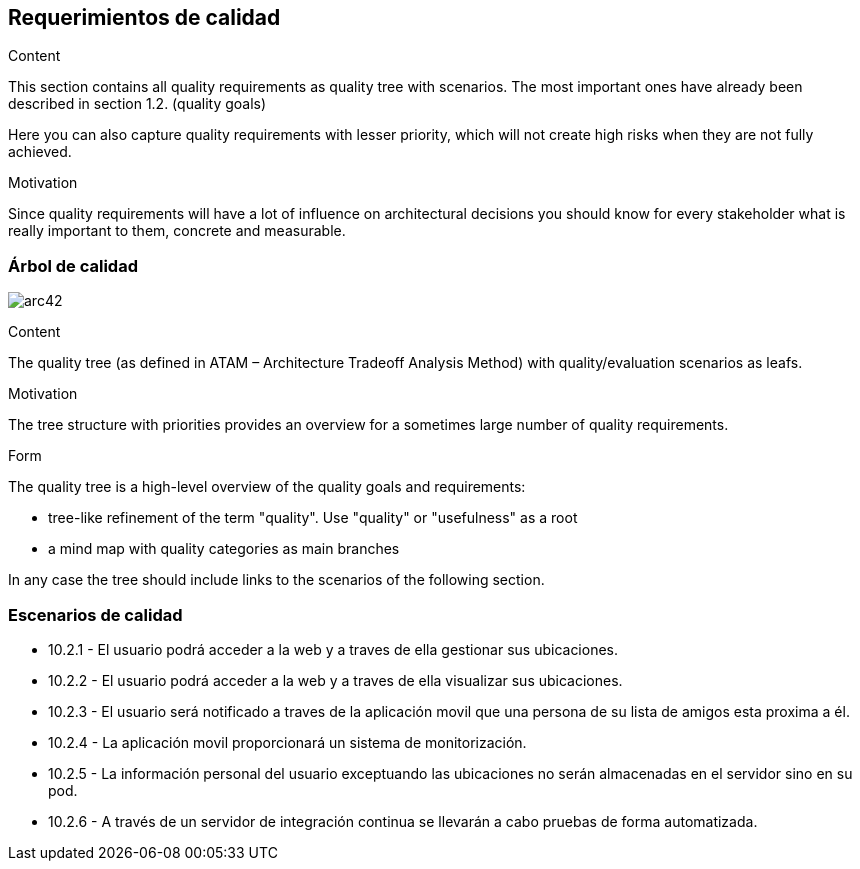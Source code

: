 [[section-quality-scenarios]]
== Requerimientos de calidad


[role="arc42help"]
****

.Content
This section contains all quality requirements as quality tree with scenarios. The most important ones have already been described in section 1.2. (quality goals)

Here you can also capture quality requirements with lesser priority,
which will not create high risks when they are not fully achieved.

.Motivation
Since quality requirements will have a lot of influence on architectural
decisions you should know for every stakeholder what is really important to them,
concrete and measurable.
****

=== Árbol de calidad

image:arbolAtributosCalidad.png[arc42] 

[role="arc42help"]
****
.Content
The quality tree (as defined in ATAM – Architecture Tradeoff Analysis Method) with quality/evaluation scenarios as leafs.

.Motivation
The tree structure with priorities provides an overview for a sometimes large number of quality requirements.

.Form
The quality tree is a high-level overview of the quality goals and requirements:

* tree-like refinement of the term "quality". Use "quality" or "usefulness" as a root
* a mind map with quality categories as main branches

In any case the tree should include links to the scenarios of the following section.
****


=== Escenarios de calidad


* 10.2.1 - El usuario podrá acceder a la web y a traves de ella gestionar sus ubicaciones.
* 10.2.2 - El usuario podrá acceder a la web y a traves de ella visualizar sus ubicaciones.
* 10.2.3 - El usuario será notificado a traves de la aplicación movil que una persona de su lista de amigos esta proxima a él.
* 10.2.4 - La aplicación movil proporcionará un sistema de monitorización.
* 10.2.5 - La información personal del usuario exceptuando las ubicaciones no serán almacenadas en el servidor sino en su pod.
* 10.2.6 - A través de un servidor de integración continua se llevarán a cabo pruebas de forma automatizada.